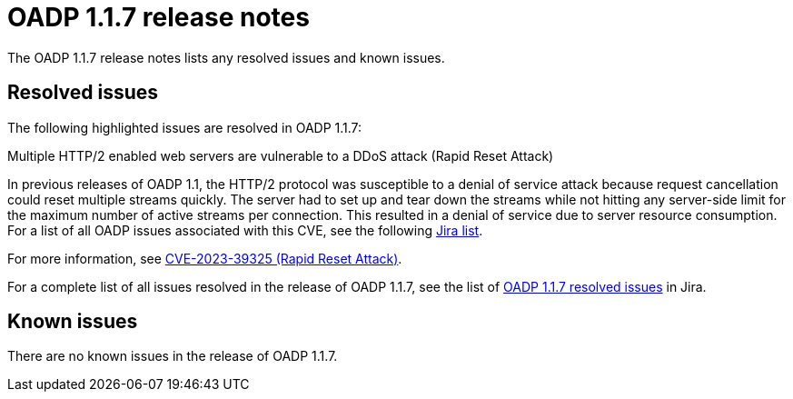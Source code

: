 // Module included in the following assemblies:
//
// * backup_and_restore/oadp-release-notes.adoc

:_content-type: REFERENCE
[id="migration-oadp-release-notes-1-1-7_{context}"]
= OADP 1.1.7 release notes

The OADP 1.1.7 release notes lists any resolved issues and known issues.


[id="resolved-issues1.1.7_{context}"]
== Resolved issues

The following highlighted issues are resolved in OADP 1.1.7:

.Multiple HTTP/2 enabled web servers are vulnerable to a DDoS attack (Rapid Reset Attack)

In previous releases of OADP 1.1, the HTTP/2 protocol was susceptible to a denial of service attack because request cancellation could reset multiple streams quickly. The server had to set up and tear down the streams while not hitting any server-side limit for the maximum number of active streams per connection. This resulted in a denial of service due to server resource consumption. For a list of all OADP issues associated with this CVE, see the following link:https://issues.redhat.com/browse/OADP-2868?filter=12421248[Jira list].

For more information, see link:https://access.redhat.com/security/cve/cve-2023-39325[CVE-2023-39325 (Rapid Reset Attack)].

For a complete list of all issues resolved in the release of OADP 1.1.7, see the list of link:https://issues.redhat.com/browse/OADP-2094?filter=12422262[OADP 1.1.7 resolved issues] in Jira.


[id="known-issues1.1.7_{context}"]
== Known issues

There are no known issues in the release of OADP 1.1.7.



